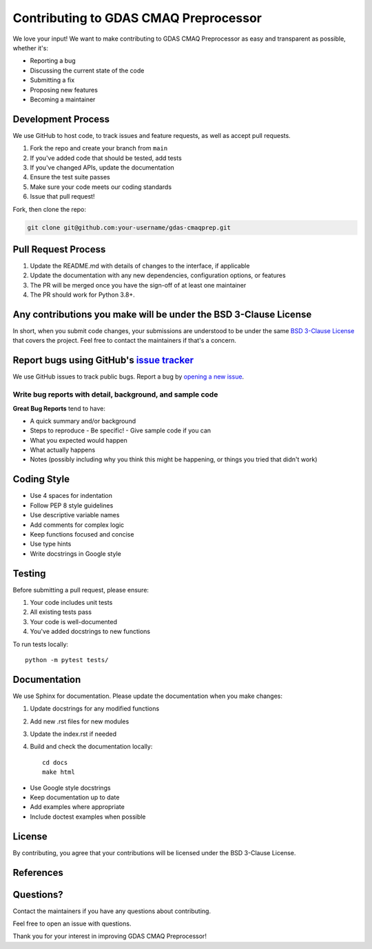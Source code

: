 Contributing to GDAS CMAQ Preprocessor
======================================

We love your input! We want to make contributing to GDAS CMAQ Preprocessor as easy and transparent as possible, whether it's:

- Reporting a bug
- Discussing the current state of the code
- Submitting a fix
- Proposing new features
- Becoming a maintainer

Development Process
-------------------

We use GitHub to host code, to track issues and feature requests, as well as accept pull requests.

1. Fork the repo and create your branch from ``main``
2. If you've added code that should be tested, add tests
3. If you've changed APIs, update the documentation
4. Ensure the test suite passes
5. Make sure your code meets our coding standards
6. Issue that pull request!

Fork, then clone the repo:

.. code-block:: bash

    git clone git@github.com:your-username/gdas-cmaqprep.git

Pull Request Process
--------------------

1. Update the README.md with details of changes to the interface, if applicable
2. Update the documentation with any new dependencies, configuration options, or features
3. The PR will be merged once you have the sign-off of at least one maintainer
4. The PR should work for Python 3.8+.

Any contributions you make will be under the BSD 3-Clause License
-----------------------------------------------------------------

In short, when you submit code changes, your submissions are understood to be under the same `BSD 3-Clause License`_ that covers the project. Feel free to contact the maintainers if that's a concern.

Report bugs using GitHub's `issue tracker`_
-------------------------------------------

We use GitHub issues to track public bugs. Report a bug by `opening a new issue`_.

Write bug reports with detail, background, and sample code
~~~~~~~~~~~~~~~~~~~~~~~~~~~~~~~~~~~~~~~~~~~~~~~~~~~~~~~~~~

**Great Bug Reports** tend to have:

- A quick summary and/or background
- Steps to reproduce
  - Be specific!
  - Give sample code if you can
- What you expected would happen
- What actually happens
- Notes (possibly including why you think this might be happening, or things you tried that didn't work)

Coding Style
------------

* Use 4 spaces for indentation
* Follow PEP 8 style guidelines
* Use descriptive variable names
* Add comments for complex logic
* Keep functions focused and concise
* Use type hints
* Write docstrings in Google style

Testing
-------

Before submitting a pull request, please ensure:

1. Your code includes unit tests
2. All existing tests pass
3. Your code is well-documented
4. You've added docstrings to new functions

To run tests locally::

    python -m pytest tests/

Documentation
-------------

We use Sphinx for documentation. Please update the documentation when you make changes:

1. Update docstrings for any modified functions
2. Add new .rst files for new modules
3. Update the index.rst if needed
4. Build and check the documentation locally::

    cd docs
    make html

* Use Google style docstrings
* Keep documentation up to date
* Add examples where appropriate
* Include doctest examples when possible

License
-------

By contributing, you agree that your contributions will be licensed under the BSD 3-Clause License.

References
----------

.. _BSD 3-Clause License: https://opensource.org/licenses/BSD-3-Clause
.. _issue tracker: https://github.com/noaa-arl/gdas-cmaqprep/issues
.. _opening a new issue: https://github.com/noaa-arl/gdas-cmaqprep/issues/new

Questions?
----------

Contact the maintainers if you have any questions about contributing.

Feel free to open an issue with questions.

Thank you for your interest in improving GDAS CMAQ Preprocessor!
